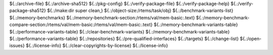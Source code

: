 .. SPDX-License-Identifier: CC-BY-SA-4.0

.. Copyright (C) 2023 embedded brains GmbH & Co. KG

${.:/archive-file}
${.:/archive-sha512}
${.:/pkg-config}
${.:/verify-package-file}
${.:/verify-package-help}
${.:/verify-package-sha512}
${.:/make:dir super clean,}
${.:/object-size:/rtems/task/obj}
${.:/benchmark-variants-list}
${.:/memory-benchmarks}
${.:/memory-benchmark-section:/rtems/val/mem-basic:.text}
${.:/memory-benchmark-compare-section:/rtems/val/mem-basic:/rtems/val/mem-basic:.text}
${.:/memory-benchmark-variants-table}
${.:/performance-variants-table}
${.:/clear-benchmark-variants}
${.:/memory-benchmark-variants-table}
${.:/performance-variants-table}
${.:/repositories}
${.:/pre-qualified-interfaces}
${.:/targets}
${.:/change-list}
${.:/open-issues}
${.:/license-info}
${.:/clear-copyrights-by-license}
${.:/license-info}
